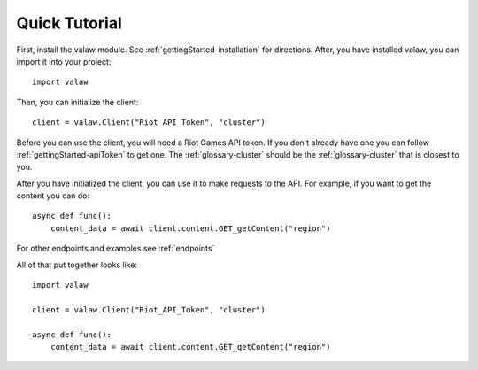 ==============
Quick Tutorial
==============

First, install the valaw module. See :ref:`gettingStarted-installation` for directions. 
After, you have installed valaw, you can import it into your project::

    import valaw

Then, you can initialize the client::

    client = valaw.Client("Riot_API_Token", "cluster")

Before you can use the client, you will need a Riot Games API token. 
If you don't already have one you can follow :ref:`gettingStarted-apiToken` to get one.
The :ref:`glossary-cluster` should be the :ref:`glossary-cluster` that is closest to you.

After you have initialized the client, you can use it to make requests to the API.
For example, if you want to get the content you can do::

    async def func():
        content_data = await client.content.GET_getContent("region")

For other endpoints and examples see :ref:`endpoints`

All of that put together looks like::

    import valaw

    client = valaw.Client("Riot_API_Token", "cluster")

    async def func():
        content_data = await client.content.GET_getContent("region")



